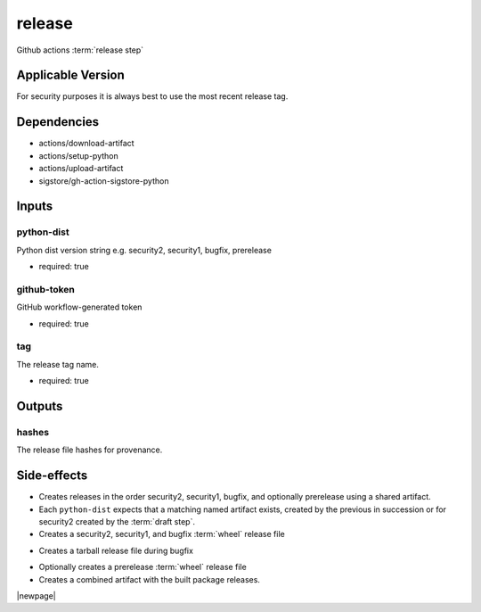 

=======
release
=======

Github actions :term:`release step`

.. seealso::

   `OZI-Project/release <https://github.com/OZI-Project/release>`_

Applicable Version
------------------

For security purposes it is always best to use the most recent release tag.

Dependencies
------------

* actions/download-artifact
* actions/setup-python
* actions/upload-artifact
* sigstore/gh-action-sigstore-python

Inputs
------

python-dist
^^^^^^^^^^^

Python dist version string e.g. security2, security1, bugfix, prerelease

.. versionchanged:: 0.6
   previously stated "... bugfix, bugfix1, security ..."

* required: true

github-token
^^^^^^^^^^^^

GitHub workflow-generated token

* required: true

tag
^^^

The release tag name.

* required: true

Outputs
-------

hashes
^^^^^^

The release file hashes for provenance.

Side-effects
------------

* Creates releases in the order security2, security1, bugfix,
  and optionally prerelease using a shared artifact.

* Each ``python-dist`` expects that a matching named artifact exists,
  created by the previous in succession or for security2 created by the
  :term:`draft step`.

* Creates a security2, security1, and bugfix :term:`wheel` release file

.. versionchanged:: 0.6
   previously stated "... security, bugfix1, and bugfix ..."

* Creates a tarball release file during bugfix

.. versionchanged:: 0.6
    previously stated "... during bugfix1"

* Optionally creates a prerelease :term:`wheel` release file

* Creates a combined artifact with the built package releases.

|newpage|
